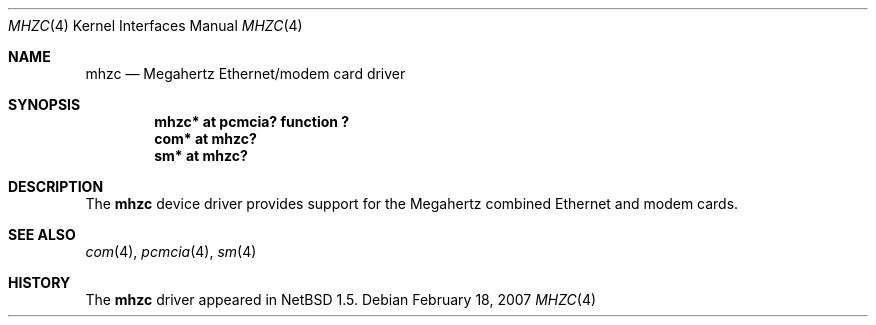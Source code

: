 .\" mhzc.4,v 1.4 2008/04/30 13:10:54 martin Exp
.\"
.\" Copyright (c) 1999 The NetBSD Foundation, Inc.
.\" All rights reserved.
.\"
.\" This code is derived from software contributed to The NetBSD Foundation
.\" by Lennart Augustsson.
.\"
.\" Redistribution and use in source and binary forms, with or without
.\" modification, are permitted provided that the following conditions
.\" are met:
.\" 1. Redistributions of source code must retain the above copyright
.\"    notice, this list of conditions and the following disclaimer.
.\" 2. Redistributions in binary form must reproduce the above copyright
.\"    notice, this list of conditions and the following disclaimer in the
.\"    documentation and/or other materials provided with the distribution.
.\"
.\" THIS SOFTWARE IS PROVIDED BY THE NETBSD FOUNDATION, INC. AND CONTRIBUTORS
.\" ``AS IS'' AND ANY EXPRESS OR IMPLIED WARRANTIES, INCLUDING, BUT NOT LIMITED
.\" TO, THE IMPLIED WARRANTIES OF MERCHANTABILITY AND FITNESS FOR A PARTICULAR
.\" PURPOSE ARE DISCLAIMED.  IN NO EVENT SHALL THE FOUNDATION OR CONTRIBUTORS
.\" BE LIABLE FOR ANY DIRECT, INDIRECT, INCIDENTAL, SPECIAL, EXEMPLARY, OR
.\" CONSEQUENTIAL DAMAGES (INCLUDING, BUT NOT LIMITED TO, PROCUREMENT OF
.\" SUBSTITUTE GOODS OR SERVICES; LOSS OF USE, DATA, OR PROFITS; OR BUSINESS
.\" INTERRUPTION) HOWEVER CAUSED AND ON ANY THEORY OF LIABILITY, WHETHER IN
.\" CONTRACT, STRICT LIABILITY, OR TORT (INCLUDING NEGLIGENCE OR OTHERWISE)
.\" ARISING IN ANY WAY OUT OF THE USE OF THIS SOFTWARE, EVEN IF ADVISED OF THE
.\" POSSIBILITY OF SUCH DAMAGE.
.\"
.Dd February 18, 2007
.Dt MHZC 4
.Os
.Sh NAME
.Nm mhzc
.Nd Megahertz Ethernet/modem card driver
.Sh SYNOPSIS
.Cd "mhzc* at pcmcia? function ?"
.Cd "com*  at mhzc?"
.Cd "sm*   at mhzc?"
.Sh DESCRIPTION
The
.Nm
device driver provides support for the Megahertz combined Ethernet
and modem cards.
.Sh SEE ALSO
.Xr com 4 ,
.Xr pcmcia 4 ,
.Xr sm 4
.Sh HISTORY
The
.Nm
driver appeared in
.Nx 1.5 .
